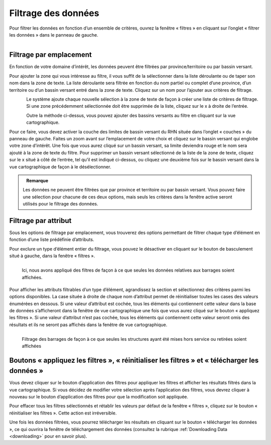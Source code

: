 .. _filtering:

====================
Filtrage des données
====================

Pour filtrer les données en fonction d’un ensemble de critères, ouvrez la fenêtre « filtres » en cliquant sur l’onglet « filtrer les données » dans le panneau de gauche.

.. figure:: img/panel_filters_highlight_crop_fr.png
    :align: left
    :width: 60%

Filtrage par emplacement
------------------------

En fonction de votre domaine d’intérêt, les données peuvent être filtrées par province/territoire ou par bassin versant.

Pour ajouter la zone qui vous intéresse au filtre, il vous suffit de la sélectionner dans la liste déroulante ou de taper son nom dans la zone de texte. La liste déroulante sera filtrée en fonction du nom partiel ou complet d’une province, d’un territoire ou d’un bassin versant entré dans la zone de texte. Cliquez sur un nom pour l’ajouter aux critères de filtrage.

.. figure:: img/filter_location_fr.png
    :align: left
    :width: 90%

Le système ajoute chaque nouvelle sélection à la zone de texte de façon à créer une liste de critères de filtrage. Si une zone précédemment sélectionnée doit être supprimée de la liste, cliquez sur le x à droite de l’entrée.

.. figure:: img/remove_fr.png
    :align: left
    :width: 60%

Outre la méthode ci-dessus, vous pouvez ajouter des bassins versants au filtre en cliquant sur la vue cartographique.

Pour ce faire, vous devez activer la couche des limites de bassin versant du RHN située dans l’onglet « couches » du panneau de gauche. Faites un zoom avant sur l’emplacement de votre choix et cliquez sur le bassin versant qui englobe votre zone d’intérêt. Une fois que vous aurez cliqué sur un bassin versant, sa limite deviendra rouge et le nom sera ajouté à la zone de texte du filtre. Pour supprimer un bassin versant sélectionné de la liste de la zone de texte, cliquez sur le x situé à côté de l’entrée, tel qu’il est indiqué ci-dessus, ou cliquez une deuxième fois sur le bassin versant dans la vue cartographique de façon à le désélectionner.

.. figure:: img/watershed_crop_fr.png
    :align: left
    :width: 100%

.. admonition:: Remarque
    
    Les données ne peuvent être filtrées que par province et territoire ou par bassin versant. Vous pouvez faire une sélection pour chacune de ces deux options, mais seuls les critères dans la fenêtre active seront utilisés pour le filtrage des données.

Filtrage par attribut
---------------------

Sous les options de filtrage par emplacement, vous trouverez des options permettant de filtrer chaque type d’élément en fonction d’une liste prédéfinie d’attributs.

Pour exclure un type d’élément entier du filtrage, vous pouvez le désactiver en cliquant sur le bouton de basculement situé à gauche, dans la fenêtre « filtres ».

.. figure:: img/filter_layers_fr.png
    :align: left
    :width: 40%

    Ici, nous avons appliqué des filtres de façon à ce que seules les données relatives aux barrages soient affichées.

Pour afficher les attributs filtrables d’un type d’élément, agrandissez la section et sélectionnez des critères parmi les options disponibles. La case située à droite de chaque nom d’attribut permet de réinitialiser toutes les cases des valeurs énumérées en dessous. Si une valeur d’attribut est cochée, tous les éléments qui contiennent cette valeur dans la base de données s’afficheront dans la fenêtre de vue cartographique une fois que vous aurez cliqué sur le bouton « appliquez les filtres ». Si une valeur d’attribut n’est pas cochée, tous les éléments qui contiennent cette valeur seront omis des résultats et ils ne seront pas affichés dans la fenêtre de vue cartographique.

.. figure:: img/filters_dams_fr.png
    :align: left
    :width: 100%

    Filtrage des barrages de façon à ce que seules les structures ayant été mises hors service ou retirées soient affichées

Boutons « appliquez les filtres », « réinitialiser les filtres » et « télécharger les données »
-----------------------------------------------------------------------------------------------

Vous devez cliquer sur le bouton d’application des filtres pour appliquer les filtres et afficher les résultats filtrés dans la vue cartographique. Si vous décidez de modifier votre sélection après l’application des filtres, vous devrez cliquer à nouveau sur le bouton d’application des filtres pour que la modification soit appliquée.

Pour effacer tous les filtres sélectionnés et rétablir les valeurs par défaut de la fenêtre « filtres », cliquez sur le bouton « réinitialiser les filtres ». Cette action est irréversible.

Une fois les données filtrées, vous pourrez télécharger les résultats en cliquant sur le bouton « télécharger les données », ce qui ouvrira la fenêtre de téléchargement des données (consultez la rubrique :ref:`Downloading Data <downloading>` pour en savoir plus).